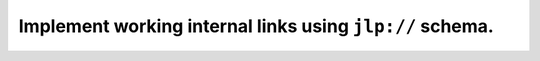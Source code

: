 Implement working internal links using ``jlp://`` schema.
=========================================================
